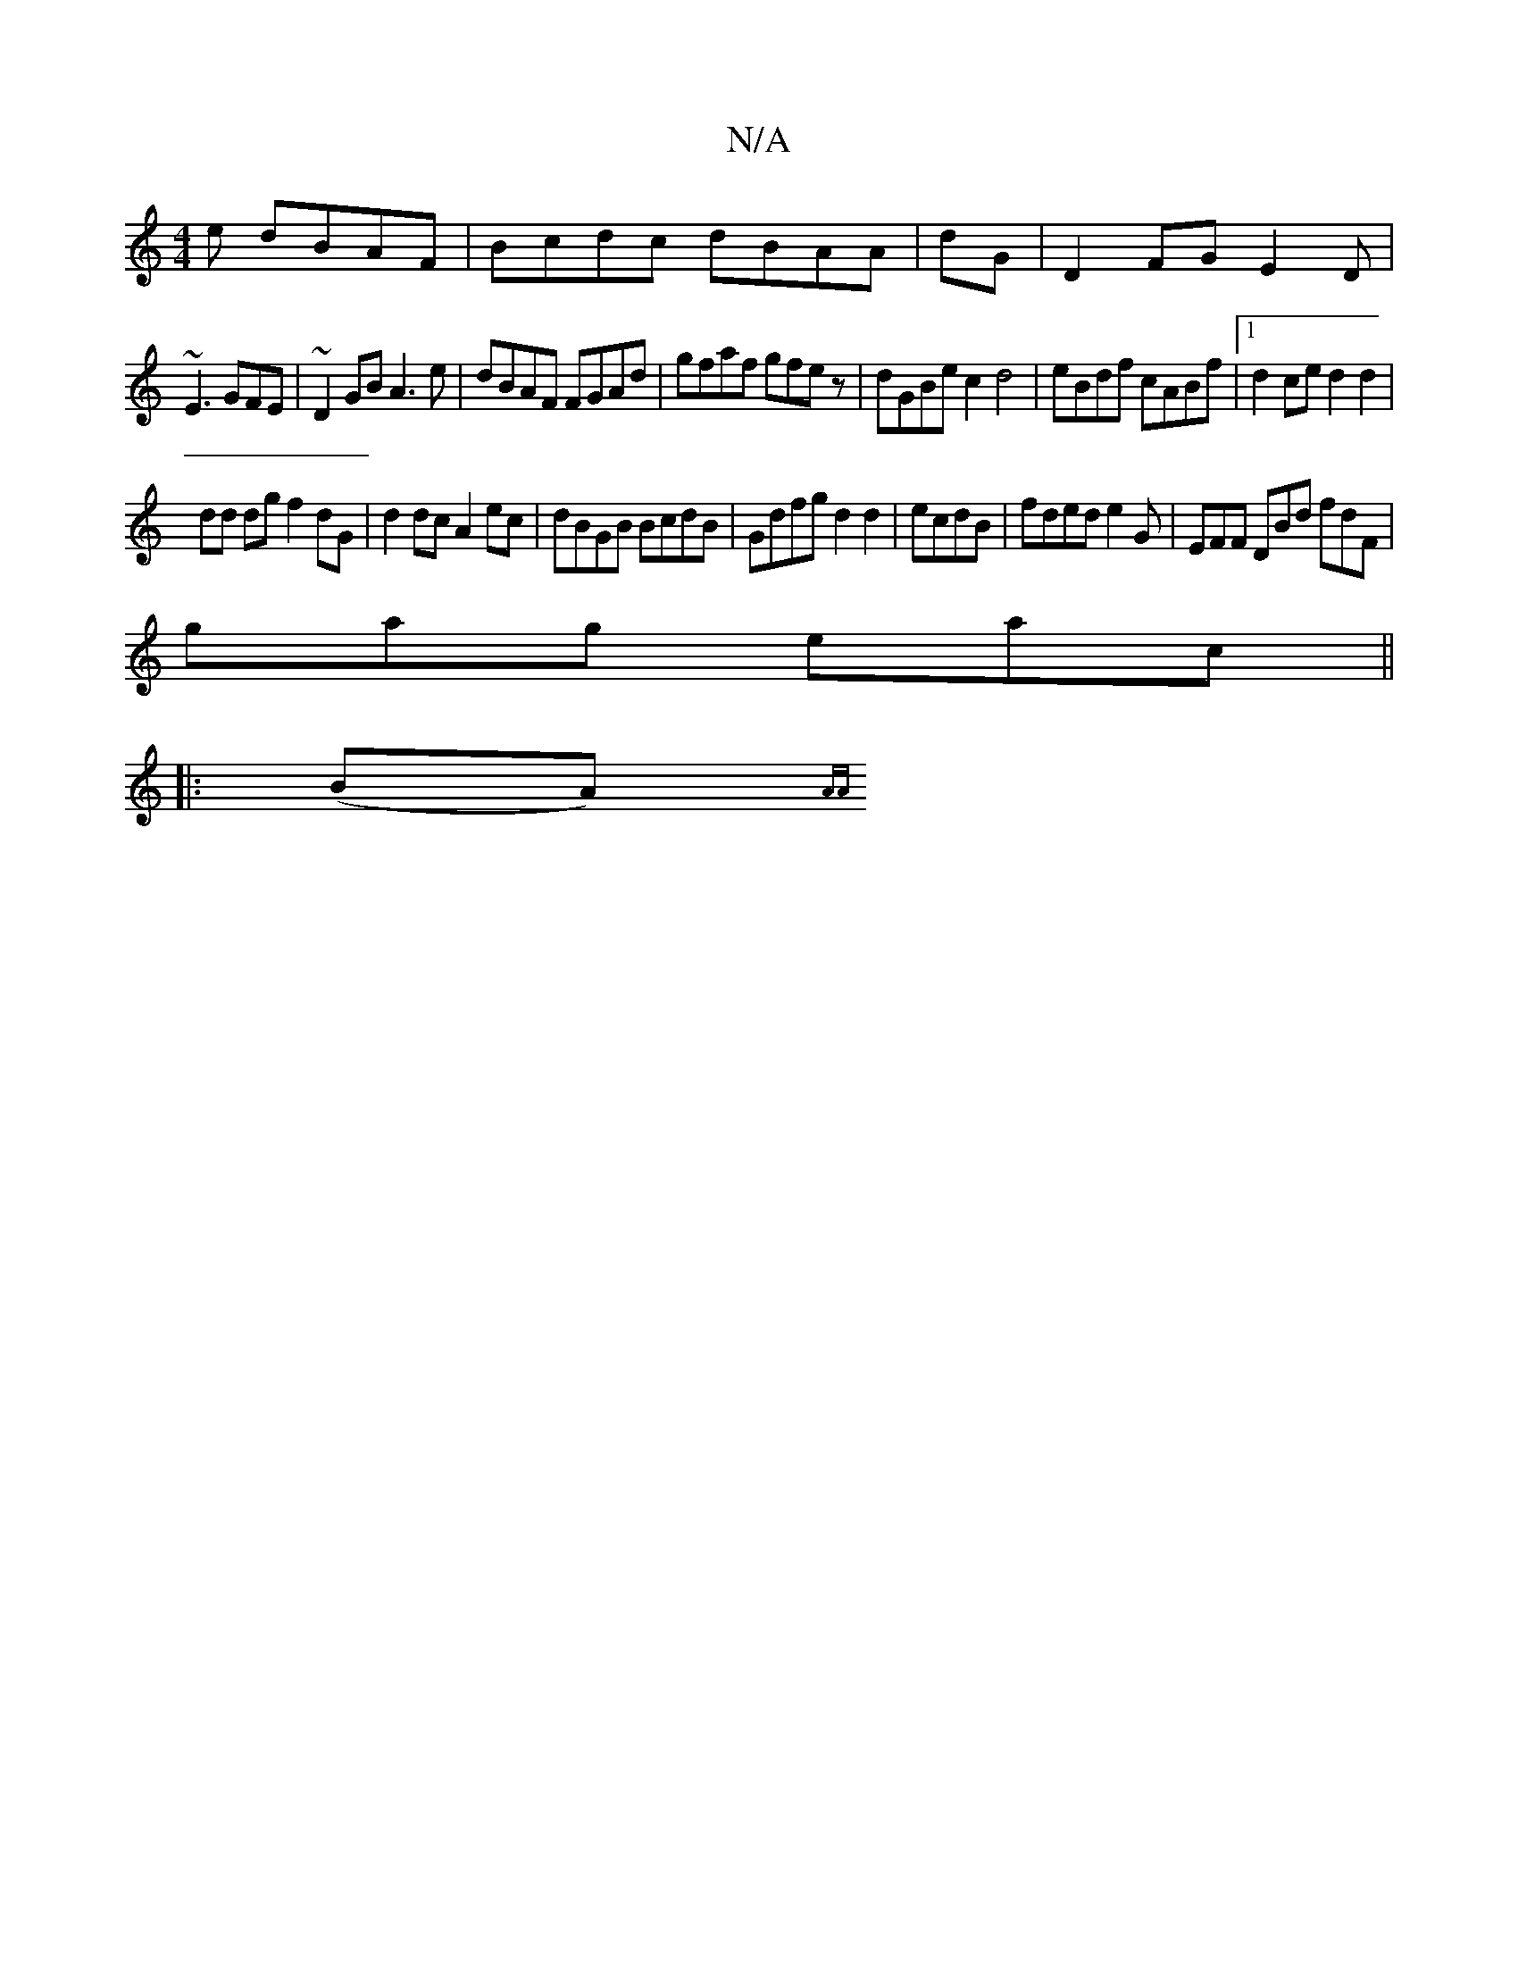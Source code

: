X:1
T:N/A
M:4/4
R:N/A
K:Cmajor
3 e dBAF|Bcdc dBAA|dG|D2 FG E2D|
~E3 GFE|~D2 GB A3 e|dBAF FGAd|gfaf gfez|dGBec2d4|eBdf cABf|1 d2 ce d2 d2 |
dd dg f2 dG|d2 dc A2 ec|dBGB BcdB| Gdfg d2d2|ecdB|fded e2G|EFF DBd fdF|
gag eac||
|:(BA) {AA